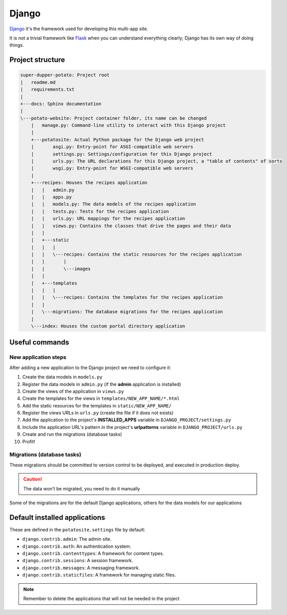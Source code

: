 Django
======

`Django <https://www.djangoproject.com/>`_ it's the framework used for developing this multi-app site.

It is not a trivial framework like `Flask <https://flask.palletsprojects.com>`_ when you can understand everything clearly; Django has its own way of doing things.

Project structure
-----------------

.. code-block:: sh

  super-dupper-potato: Project root
  |   readme.md
  |   requirements.txt
  |
  +---docs: Sphinx documentation
  |
  \---potato-website: Project container folder, its name can be changed
      |   manage.py: Command-line utility to interact with this Django project
      |
      +---potatosite: Actual Python package for the Django web project
      |       asgi.py: Entry-point for ASGI-compatible web servers
      |       settings.py: Settings/configuration for this Django project
      |       urls.py: The URL declarations for this Django project, a "table of contents" of sorts
      |       wsgi.py: Entry-point for WSGI-compatible web servers
      |
      +---recipes: Houses the recipes application
      |   |   admin.py
      |   |   apps.py
      |   |   models.py: The data models of the recipes application
      |   |   tests.py: Tests for the recipes application
      |   |   urls.py: URL mappings for the recipes application
      |   |   views.py: Contains the classes that drive the pages and their data
      |   |
      |   +---static
      |   |   |
      |   |   \---recipes: Contains the static resources for the recipes application
      |   |       |
      |   |       \---images
      |   |
      |   +---templates
      |   |   |
      |   |   \---recipes: Contains the templates for the recipes application
      |   |
      |   \---migrations: The database migrations for the recipes application
      |
      \---index: Houses the custom portal directory application

Useful commands
---------------

.. code-block:: sh
  :caption: Run development server

  > python manage.py runserver


.. code-block:: sh
  :caption: Add new application to the Django project:

  > python manage.py startapp NEW_APP_NAME

New application steps
^^^^^^^^^^^^^^^^^^^^^

After adding a new application to the Django project we need to configure it:

1. Create the data models in ``models.py``
2. Register the data models in ``admin.py`` (if the **admin** application is installed)
3. Create the views of the application in ``views.py``
4. Create the templates for the views in ``templates/NEW_APP_NAME/*.html``
5. Add the static resources for the templates in ``static/NEW_APP_NAME/``
6. Register the views URLs in ``urls.py`` (create the file if it does not exists)
7. Add the application to the project's **INSTALLED_APPS** variable in ``DJANGO_PROJECT/settings.py``
8. Include the application URL's pattern in the project's **urlpatterns** variable in ``DJANGO_PROJECT/urls.py``
9. Create and run the migrations (database tasks)
10. Profit!

Migrations (database tasks)
^^^^^^^^^^^^^^^^^^^^^^^^^^^

.. code-block:: sh
  :caption: Create database migrations for changes in the data models

  > python manage.py makemigrations

These migrations should be committed to version control to be deployed, and executed in production deploy.

.. code-block:: sh
  :caption: Check what SQL the migrations will execute with

  > python manage.py sqlmigrate APP_NAME MIGRATION_ID

.. code-block:: sh
  :caption: Apply all needed migrations to the database

  > python manage.py migrate

.. caution::
  The data won't be migrated, you need to do it manually

Some of the migrations are for the default Django applications, others for the data models for our applications

Default installed applications
------------------------------

These are defined in the ``potatosite.settings`` file by default:

* ``django.contrib.admin``: The admin site.
* ``django.contrib.auth``: An authentication system.
* ``django.contrib.contenttypes``: A framework for content types.
* ``django.contrib.sessions``: A session framework.
* ``django.contrib.messages``: A messaging framework.
* ``django.contrib.staticfiles``: A framework for managing static files.

.. note::
  Remember to delete the applications that will not be needed in the project
